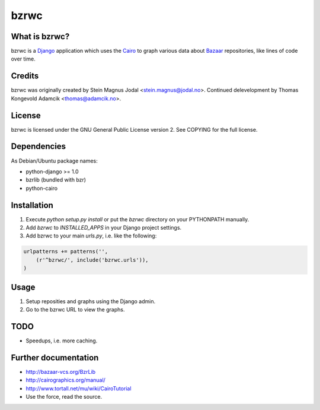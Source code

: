 bzrwc
=====

What is bzrwc?
--------------

bzrwc is a Django_ application which uses the `Cairo`_ to graph
various data about Bazaar_ repositories, like lines of code over time.

.. _Django: http://www.djangoproject.com/
.. _Bazaar: http://bazaar-vcs.org/
.. _Cairo: http://cairographics.org/


Credits
-------

bzrwc was originally created by Stein Magnus Jodal <stein.magnus@jodal.no>.
Continued delevelopment by Thomas Kongevold Adamcik <thomas@adamcik.no>.


License
-------

bzrwc is licensed under the GNU General Public License version 2. See COPYING
for the full license.


Dependencies
------------

As Debian/Ubuntu package names:

* python-django >= 1.0
* bzrlib (bundled with bzr)
* python-cairo


Installation
------------

1. Execute `python setup.py install` or put the `bzrwc` directory on your
   PYTHONPATH manually.
2. Add `bzrwc` to `INSTALLED_APPS` in your Django project settings.
3. Add bzrwc to your main `urls.py`, i.e. like the following:

.. sourcecode:: python

    urlpatterns += patterns('',
        (r'^bzrwc/', include('bzrwc.urls')),
    )


Usage
-----

1. Setup reposities and graphs using the Django admin.
2. Go to the bzrwc URL to view the graphs.


TODO
----

* Speedups, i.e. more caching.


Further documentation
---------------------

* http://bazaar-vcs.org/BzrLib
* http://cairographics.org/manual/
* http://www.tortall.net/mu/wiki/CairoTutorial
* Use the force, read the source.

